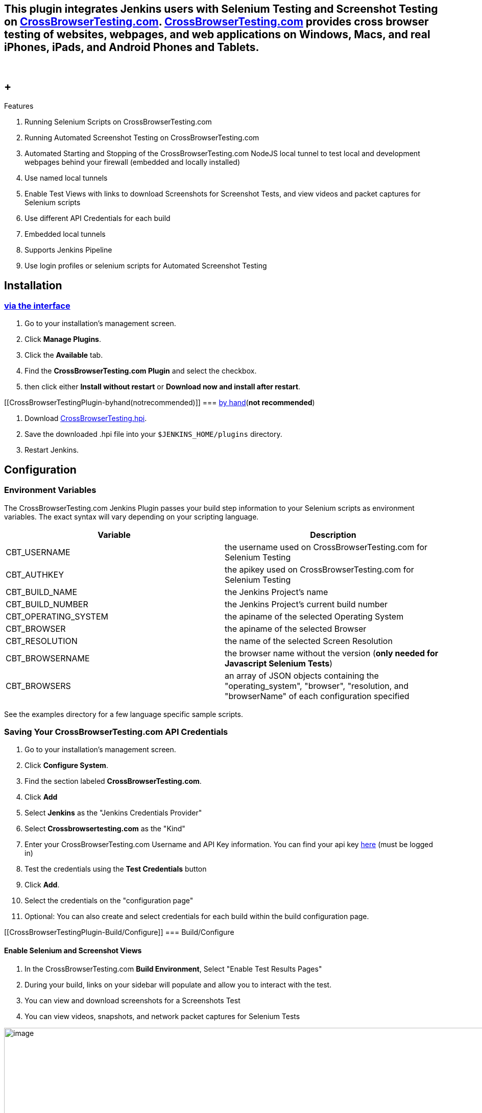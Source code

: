 [[CrossBrowserTestingPlugin-ThispluginintegratesJenkinsuserswithSeleniumTestingandScreenshotTestingonCrossBrowserTesting.com.CrossBrowserTesting.comprovidescrossbrowsertestingofwebsites,webpages,andwebapplicationsonWindows,Macs,andrealiPhones,iPads,andAndro]]
== This plugin integrates Jenkins users with Selenium Testing and Screenshot Testing on https://crossbrowsertesting.com/[CrossBrowserTesting.com]. http://crossbrowsertesting.com/[CrossBrowserTesting.com] provides cross browser testing of websites, webpages, and web applications on Windows, Macs, and real iPhones, iPads, and Android Phones and Tablets.

 

[[CrossBrowserTestingPlugin-Features]]
==  +
Features

. Running Selenium Scripts on CrossBrowserTesting.com
. Running Automated Screenshot Testing on CrossBrowserTesting.com
. Automated Starting and Stopping of the CrossBrowserTesting.com NodeJS
local tunnel to test local and development webpages behind your firewall
(embedded and locally installed)
. Use named local tunnels
. Enable Test Views with links to download Screenshots for Screenshot
Tests, and view videos and packet captures for Selenium scripts
. Use different API Credentials for each build
. Embedded local tunnels
. Supports Jenkins Pipeline
. Use login profiles or selenium scripts for Automated Screenshot
Testing

[[CrossBrowserTestingPlugin-Installation]]
== Installation

[[CrossBrowserTestingPlugin-viatheinterface]]
=== https://wiki.jenkins-ci.org/display/JENKINS/Plugins#Plugins-Usingtheinterface[via the interface]

. Go to your installation's management screen.
. Click *Manage Plugins*.
. Click the *Available* tab.
. Find the *CrossBrowserTesting.com Plugin* and select the checkbox.
. then click either *Install without restart* or *Download now and
install after restart*.

[[CrossBrowserTestingPlugin-byhand(notrecommended)]]
=== https://wiki.jenkins-ci.org/display/JENKINS/Plugins#Plugins-Byhand[by hand](*not recommended*)

. Download
http://updates.jenkins-ci.org/latest/crossbrowsertesting.hpi[CrossBrowserTesting.hpi].
. Save the downloaded .hpi file into your `$JENKINS_HOME/plugins`
directory.
. Restart Jenkins.

[[CrossBrowserTestingPlugin-Configuration]]
== Configuration

[[CrossBrowserTestingPlugin-EnvironmentVariables]]
=== Environment Variables

The CrossBrowserTesting.com Jenkins Plugin passes your build step
information to your Selenium scripts as environment variables. The exact
syntax will vary depending on your scripting language.

[cols=",",]
|===
|Variable |Description

|CBT_USERNAME |the username used on CrossBrowserTesting.com for Selenium
Testing

|CBT_AUTHKEY |the apikey used on CrossBrowserTesting.com for Selenium
Testing

|CBT_BUILD_NAME |the Jenkins Project's name

|CBT_BUILD_NUMBER |the Jenkins Project's current build number

|CBT_OPERATING_SYSTEM |the apiname of the selected Operating System

|CBT_BROWSER |the apiname of the selected Browser

|CBT_RESOLUTION |the name of the selected Screen Resolution

|CBT_BROWSERNAME |the browser name without the version (*only needed for
Javascript Selenium Tests*)

|CBT_BROWSERS |an array of JSON objects containing the
"operating_system", "browser", "resolution, and "browserName" of each
configuration specified
|===

See the examples directory for a few language specific sample scripts.

[[CrossBrowserTestingPlugin-SavingYourCrossBrowserTesting.comAPICredentials]]
=== Saving Your CrossBrowserTesting.com API Credentials

. Go to your installation's management screen.
. Click *Configure System*.
. Find the section labeled *CrossBrowserTesting.com*.
. Click *Add*
. Select *Jenkins* as the "Jenkins Credentials Provider"
. Select *Crossbrowsertesting.com* as the "Kind"
. Enter your CrossBrowserTesting.com Username and API Key information.
You can find your api key
https://crossbrowsertesting.com/apidocs/v3/[here] (must be logged in)
. Test the credentials using the *Test Credentials* button
. Click *Add*.
. Select the credentials on the "configuration page"
. Optional: You can also create and select credentials for each build
within the build configuration page.

[[CrossBrowserTestingPlugin-Build/Configure]]
=== Build/Configure

[[CrossBrowserTestingPlugin-EnableSeleniumandScreenshotViews]]
==== Enable Selenium and Screenshot Views

. In the CrossBrowserTesting.com *Build Environment*, Select "Enable
Test Results Pages"
. During your build, links on your sidebar will populate and allow you
to interact with the test.
. You can view and download screenshots for a Screenshots Test
. You can view videos, snapshots, and network packet captures for
Selenium Tests

[.confluence-embedded-file-wrapper .confluence-embedded-manual-size]#image:docs/images/Screen_Shot_2016-10-04_at_4.26.29_PM.png[image,width=1000]#

[[CrossBrowserTestingPlugin-BuildEnvironment]]
==== Build Environment

. Configure your Jenkins Project.
. In *Build Environment*, Check the box next to
*CrossBrowserTesting.com*
. For Screenshot Tests: Pick a BrowserList and enter a URL (you must
have you API credentials saved for the browserlist to populate). *You
can add multiple Screenshots Tests by clicking "Add a Screenshots Test"*
. For Selenium Tests: Add the *Operating System, Browser, and Screen
Resolution* that you want to run a Selenium Test on. *You can add
multiple configurations by clicking "Add a Selenium Tests"*
. Optional: Check *Use Local Tunnel* to run tests on webpages behind
your firewall. The
https://github.com/crossbrowsertesting/cbt-tunnel-nodejs[CBT NodeJS
Tunnel] is embedded into the plugin and does not need to be install on
the Jenkins Server. 
.. To use a named tunnel, enter the "Tunnel Name" in the advanced
section.
.. If you prefer not to use the embedded local tunnel and want to use
the local tunnel installed on your system, you can specify the path to
the local tunnel binary in the advanced section.
. For CBT Credentials: Select the credentials to run the tests with.

[[CrossBrowserTestingPlugin-ExecuteaSeleniumTest]]
==== Execute a Selenium Test

. Execute a Selenium Test just as normally would with Jenkins.
. For example, if you were running a script written in python on a Unix
machine, within the *Build* section, select *Add Build Step* and
*Execute Shell* (if you have the Python Plugin installed you can use it
instead).
. Enter the command to run your script ie. "python
your_selenium_script.py"
. Click *Save*
. Click *Build Now* to build the project. Output from the tests will be
displayed in *Console Output* for the build.

[[CrossBrowserTestingPlugin-PipelineConfiguration]]
=== Pipeline Configuration

As of version 2.3, the plugin supports Jenkins Pipeline. Here's an
example of a pipeline script:

*pipeline example*

[source,syntaxhighlighter-pre]
----
cbt(credentialsId: 'your_credential_id', useLocalTunnel: true, useTestResults: true) {
    cbtScreenshotsTest browserList: 'Your BrowserList', url: 'http://yourawesomewebsite.com'
    cbtSeleniumTest(browser: 'Safari10', operatingSystem: 'Mac10.12', resolution: '1024x768') {
        sh 'python your_selenium_script.py'
    }
}
----
